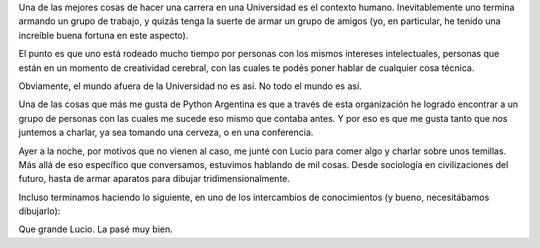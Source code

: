 .. title: Charla
.. date: 2008-06-18 14:34:42
.. tags: charla, amigos, contexto

Una de las mejores cosas de hacer una carrera en una Universidad es el contexto humano. Inevitablemente uno termina armando un grupo de trabajo, y quizás tenga la suerte de armar un grupo de amigos (yo, en particular, he tenido una increíble buena fortuna en este aspecto).

El punto es que uno está rodeado mucho tiempo por personas con los mismos intereses intelectuales, personas que están en un momento de creatividad cerebral, con las cuales te podés poner hablar de cualquier cosa técnica.

Obviamente, el mundo afuera de la Universidad no es así. No todo el mundo es así.

Una de las cosas que más me gusta de Python Argentina es que a través de esta organización he logrado encontrar a un grupo de personas con las cuales me sucede eso mismo que contaba antes. Y por eso es que me gusta tanto que nos juntemos a charlar, ya sea tomando una cerveza, o en una conferencia.

Ayer a la noche, por motivos que no vienen al caso, me junté con Lucio para comer algo y charlar sobre unos temillas. Más allá de eso específico que conversamos, estuvimos hablando de mil cosas. Desde sociología en civilizaciones del futuro, hasta de armar aparatos para dibujar tridimensionalmente.

Incluso terminamos haciendo lo siguiente, en uno de los intercambios de conocimientos (y bueno, necesitábamos dibujarlo):

.. image:: /images/servilleta.jpeg
    :alt: Servilleta con algunas cuentas

Que grande Lucio. La pasé muy bien.
